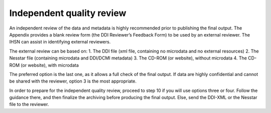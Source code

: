 ================
Independent quality review
================

An independent review of the data and metadata is highly recommended prior to publishing the final output. The Appendix provides a blank review form (the DDI Reviewer’s Feedback Form) to be used by an external reviewer. The IHSN can assist in identifying external reviewers.

The external review can be based on:
1.	The DDI file (xml file, containing no microdata and no external resources)
2.	The Nesstar file (containing microdata and DDI/DCMI metadata)
3.	The CD-ROM (or website), without microdata
4.	The CD-ROM (or website), with microdata

The preferred option is the last one, as it allows a full check of the final output. If data are highly confidential and cannot be shared with the reviewer, option 3 is the most appropriate. 

In order to prepare for the independent quality review, proceed to step 10 if you will use options three or four.  Follow the guidance there, and then finalize the archiving before producing the final output.  Else, send the DDI-XML or the Nesstar file to the reviewer.

